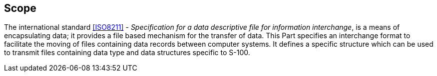 [[cls-10a-1]]
== Scope

The international standard <<ISO8211>> - _Specification for a data
descriptive file for information interchange_, is a means of
encapsulating data; it provides a file based mechanism for the transfer
of data. This Part specifies an interchange format to facilitate the
moving of files containing data records between computer systems. It
defines a specific structure which can be used to transmit files
containing data type and data structures specific to S-100.
